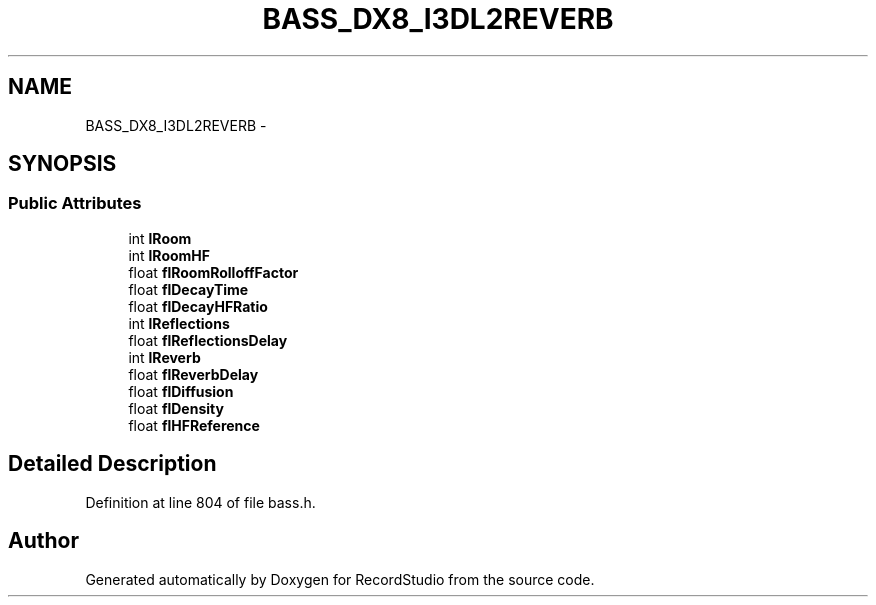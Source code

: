 .TH "BASS_DX8_I3DL2REVERB" 3 "Sat Aug 31 2013" "RecordStudio" \" -*- nroff -*-
.ad l
.nh
.SH NAME
BASS_DX8_I3DL2REVERB \- 
.SH SYNOPSIS
.br
.PP
.SS "Public Attributes"

.in +1c
.ti -1c
.RI "int \fBlRoom\fP"
.br
.ti -1c
.RI "int \fBlRoomHF\fP"
.br
.ti -1c
.RI "float \fBflRoomRolloffFactor\fP"
.br
.ti -1c
.RI "float \fBflDecayTime\fP"
.br
.ti -1c
.RI "float \fBflDecayHFRatio\fP"
.br
.ti -1c
.RI "int \fBlReflections\fP"
.br
.ti -1c
.RI "float \fBflReflectionsDelay\fP"
.br
.ti -1c
.RI "int \fBlReverb\fP"
.br
.ti -1c
.RI "float \fBflReverbDelay\fP"
.br
.ti -1c
.RI "float \fBflDiffusion\fP"
.br
.ti -1c
.RI "float \fBflDensity\fP"
.br
.ti -1c
.RI "float \fBflHFReference\fP"
.br
.in -1c
.SH "Detailed Description"
.PP 
Definition at line 804 of file bass\&.h\&.

.SH "Author"
.PP 
Generated automatically by Doxygen for RecordStudio from the source code\&.
